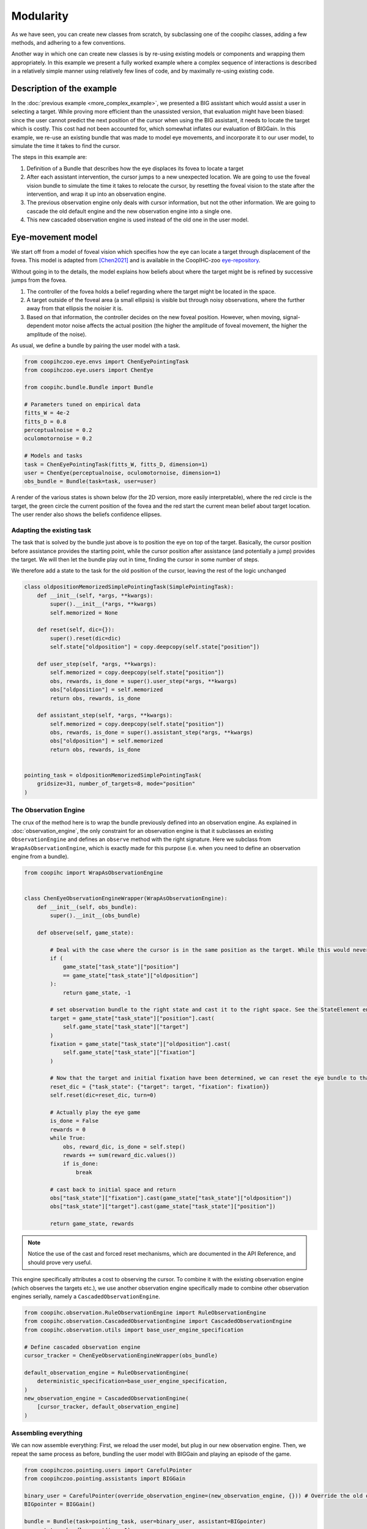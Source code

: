.. modularity:

Modularity
===============

.. image:: images/modules.png
    :width: 800
    :caption: Constructing a complex user model: An model of foveal vision and motor control is used to respectively define part of an observation engine and a policy

As we have seen, you can create new classes from scratch, by subclassing one of the coopihc classes, adding a few methods, and adhering to a few conventions.

Another way in which one can create new classes is by re-using existing models or components and wrapping them appropriately.
In this example we present a fully worked example where a complex sequence of interactions is described in a relatively simple manner using relatively few lines of code, and by maximally re-using existing code.



Description of the example
------------------------------

In the :doc:`previous example <more_complex_example>`, we presented a BIG assistant which would assist a user in selecting a target. While proving more efficient than the unassisted version, that evaluation might have been biased: since the user cannot predict the next position of the cursor when using the BIG assistant, it needs to locate the target which is costly. This cost had not been accounted for, which somewhat inflates our evaluation of BIGGain. In this example, we re-use an existing bundle that was made to model eye movements, and incorporate it to our user model, to simulate the time it takes to find the cursor.


The steps in this example are:

1. Definition of a Bundle that describes how the eye displaces its fovea to locate a target
2. After each assistant intervention, the cursor jumps to a new unexpected location. We are going to use the foveal vision bundle to simulate the time it takes to relocate the cursor, by resetting the foveal vision to the state after the intervention, and wrap it up into an observation engine.
3. The previous observation engine only deals with cursor information, but not the other information. We are going to cascade the old default engine and the new observation engine into a single one.
4. This new cascaded observation engine is used instead of the old one in the user model.

Eye-movement model
--------------------

We start off from a model of foveal vision which specifies how the eye can locate a target through displacement of the fovea. This model is adapted from [Chen2021]_ and is available in the CoopIHC-zoo `eye-repository <https://github.com/jgori-ouistiti/CoopIHC-zoo/tree/main/coopihczoo/eye>`_.

Without going in to the details, the model explains how beliefs about where the target might be is refined by successive jumps from the fovea.

1. The controller of the fovea holds a belief regarding where the target might be located in the space.
2. A target outside of the foveal area (a small ellipsis) is visible but through noisy observations, where the further away from that ellipsis the noisier it is.
3. Based on that information, the controller decides on the new foveal position. However, when moving, signal-dependent motor noise affects the actual position (the higher the amplitude of foveal movement, the higher the amplitude of the noise).

As usual, we define a bundle by pairing the user model with a task.

.. code-block:: python

    from coopihczoo.eye.envs import ChenEyePointingTask
    from coopihczoo.eye.users import ChenEye

    from coopihc.bundle.Bundle import Bundle

    # Parameters tuned on empirical data
    fitts_W = 4e-2
    fitts_D = 0.8
    perceptualnoise = 0.2
    oculomotornoise = 0.2

    # Models and tasks
    task = ChenEyePointingTask(fitts_W, fitts_D, dimension=1)
    user = ChenEye(perceptualnoise, oculomotornoise, dimension=1)
    obs_bundle = Bundle(task=task, user=user)

A render of the various states is shown below (for the 2D version, more easily interpretable), where the red circle is the target, the green circle the current position of the fovea and the red start the current mean belief about target location. The user render also shows the beliefs confidence ellipses. 

.. image:: images/cheneye2d_0.png
    :width: 49%

.. image:: images/cheneye2d_1.png
    :width: 49%

.. image:: images/cheneye2d_2.png
    :width: 49%

.. image:: images/cheneye2d_3.png
    :width: 49%



Adapting the existing task
^^^^^^^^^^^^^^^^^^^^^^^^^^^^^^^
The task that is solved by the bundle just above is to position the eye on top of the target. Basically, the cursor position before assistance provides the starting point, while the cursor position after assistance (and potentially a jump) provides the target. 
We will then let the bundle play out in time, finding the cursor in some number of steps.

We therefore add a state to the task for the old position of the cursor, leaving the rest of the logic unchanged

.. code-block:: python

    class oldpositionMemorizedSimplePointingTask(SimplePointingTask):
        def __init__(self, *args, **kwargs):
            super().__init__(*args, **kwargs)
            self.memorized = None

        def reset(self, dic={}):
            super().reset(dic=dic)
            self.state["oldposition"] = copy.deepcopy(self.state["position"])

        def user_step(self, *args, **kwargs):
            self.memorized = copy.deepcopy(self.state["position"])
            obs, rewards, is_done = super().user_step(*args, **kwargs)
            obs["oldposition"] = self.memorized
            return obs, rewards, is_done

        def assistant_step(self, *args, **kwargs):
            self.memorized = copy.deepcopy(self.state["position"])
            obs, rewards, is_done = super().assistant_step(*args, **kwargs)
            obs["oldposition"] = self.memorized
            return obs, rewards, is_done


    pointing_task = oldpositionMemorizedSimplePointingTask(
        gridsize=31, number_of_targets=8, mode="position"
    )


The Observation Engine
^^^^^^^^^^^^^^^^^^^^^^^
The crux of the method here is to wrap the bundle previously defined into an observation engine. As explained in :doc:`observation_engine`, the only constraint for an observation engine is that it subclasses an existing ``ObservationEngine`` and defines an ``observe`` method with the right signature. Here we subclass from ``WrapAsObservationEngine``, which is exactly made for this purpose (i.e. when you need to define an observation engine from a bundle).

.. code-block:: python

    from coopihc import WrapAsObservationEngine


    class ChenEyeObservationEngineWrapper(WrapAsObservationEngine):
        def __init__(self, obs_bundle):
            super().__init__(obs_bundle)

        def observe(self, game_state):

            # Deal with the case where the cursor is in the same position as the target. While this would never happen with a continuous model like in the eye model, the discrete pointing model here can lead to distance of zero, which leads to singular matrices later on. 
            if (
                game_state["task_state"]["position"]
                == game_state["task_state"]["oldposition"]
            ):
                return game_state, -1 

            # set observation bundle to the right state and cast it to the right space. See the StateElement entry in the API Reference to read more about cast
            target = game_state["task_state"]["position"].cast(
                self.game_state["task_state"]["target"]
            )
            fixation = game_state["task_state"]["oldposition"].cast(
                self.game_state["task_state"]["fixation"]
            )

            # Now that the target and initial fixation have been determined, we can reset the eye bundle to that specific situation, via a forced reset
            reset_dic = {"task_state": {"target": target, "fixation": fixation}}
            self.reset(dic=reset_dic, turn=0)

            # Actually play the eye game
            is_done = False
            rewards = 0
            while True:
                obs, reward_dic, is_done = self.step()
                rewards += sum(reward_dic.values())
                if is_done:
                    break

            # cast back to initial space and return
            obs["task_state"]["fixation"].cast(game_state["task_state"]["oldposition"])
            obs["task_state"]["target"].cast(game_state["task_state"]["position"])

            return game_state, rewards


.. note::

    Notice the use of the cast and forced reset mechanisms, which are documented in the API Reference, and should prove very useful.


This engine specifically attributes a cost to observing the cursor. To combine it with the existing observation engine (which observes the targets etc.), we use another observation engine specifically made to combine other observation engines serially, namely a ``CascadedObservationEngine``.


.. code-block:: python

    from coopihc.observation.RuleObservationEngine import RuleObservationEngine
    from coopihc.observation.CascadedObservationEngine import CascadedObservationEngine
    from coopihc.observation.utils import base_user_engine_specification

    # Define cascaded observation engine
    cursor_tracker = ChenEyeObservationEngineWrapper(obs_bundle)

    default_observation_engine = RuleObservationEngine(
        deterministic_specification=base_user_engine_specification,
    )
    new_observation_engine = CascadedObservationEngine(
        [cursor_tracker, default_observation_engine]
    )


Assembling everything
^^^^^^^^^^^^^^^^^^^^^^^^^
We can now assemble everything: First, we reload the user model, but plug in our new observation engine. Then, we repeat the same process as before, bundling the user model with BIGGain and playing an episode of the game.

.. code-block:: python

    from coopihczoo.pointing.users import CarefulPointer
    from coopihczoo.pointing.assistants import BIGGain

    binary_user = CarefulPointer(override_observation_engine=(new_observation_engine, {})) # Override the old observation engine and plug in our new one.
    BIGpointer = BIGGain()

    bundle = Bundle(task=pointing_task, user=binary_user, assistant=BIGpointer)
    game_state = bundle.reset(turn=1)
    bundle.render("plotext")
    reward_list = []
    while True:
        obs, rewards, is_done = bundle.step()
        reward_list.append(rewards)
        bundle.render("plotext")
        if is_done:
            break



.. [Chen2021] Chen, Xiuli, et al. "An adaptive model of gaze-based selection." Proceedings of the 2021 CHI Conference on Human Factors in Computing Systems. 2021.